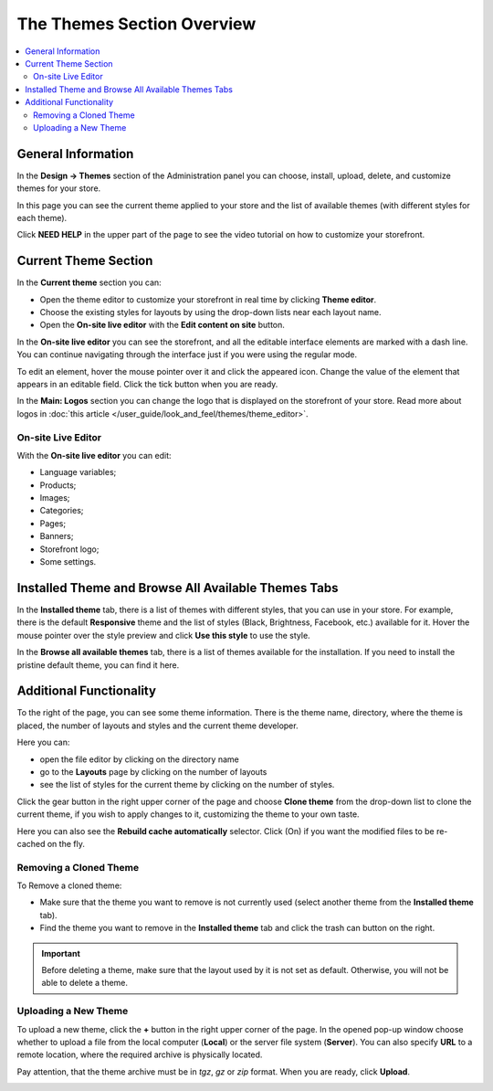 ***************************
The Themes Section Overview
***************************

.. contents::
    :backlinks: none
    :local:

===================
General Information
===================

In the **Design → Themes** section of the Administration panel you can choose, install, upload, delete, and customize themes for your store.

.. image:: img/themes.png
    :align: center
    :alt: The Themes section

In this page you can see the current theme applied to your store and the list of available themes (with different styles for each theme).

Click **NEED HELP** in the upper part of the page to see the video tutorial on how to customize your storefront.

=====================
Current Theme Section
=====================

In the **Current theme** section you can:

•	Open the theme editor to customize your storefront in real time by clicking **Theme editor**.
•	Choose the existing styles for layouts by using the drop-down lists near each layout name.
•	Open the **On-site live editor** with the **Edit content on site** button.


In the **On-site live editor** you can see the storefront, and all the editable interface elements are marked with a dash line. You can continue navigating through the interface just if you were using the regular mode.

To edit an element, hover the mouse pointer over it and click the appeared icon. Change the value of the element that appears in an editable field. Click the tick button when you are ready.

In the **Main: Logos** section you can change the logo that is displayed on the storefront of your store. Read more about logos in :doc:`this article </user_guide/look_and_feel/themes/theme_editor>`.

-------------------
On-site Live Editor
-------------------

With the **On-site live editor** you can edit:

* Language variables;
* Products;
* Images;
* Categories;
* Pages;
* Banners;
* Storefront logo;
* Some settings.

====================================================
Installed Theme and Browse All Available Themes Tabs
====================================================

In the **Installed theme** tab, there is a list of themes with different styles, that you can use in your store. For example, there is the default **Responsive** theme and the list of styles (Black, Brightness, Facebook, etc.) available for it. Hover the mouse pointer over the style preview and click **Use this style** to use the style.

.. image:: img/avail_themes.png
    :align: center
    :alt: Available themes


In the **Browse all available themes** tab, there is a list of themes available for the installation. If you need to install the pristine default theme, you can find it here.

========================
Additional Functionality
========================

To the right of the page, you can see some theme information. There is the theme name, directory, where the theme is placed, the number of layouts and styles and the current theme developer.

Here you can:

*	open the file editor by clicking on the directory name
*	go to the **Layouts** page by clicking on the number of layouts
*	see the list of styles for the current theme by clicking on the number of styles.


.. image:: img/themes_01.png
    :align: center
    :alt: Right section


Click the gear button in the right upper corner of the page and choose **Clone theme** from the drop-down list to clone the current theme, if you wish to apply changes to it, customizing the theme to your own taste.

Here you can also see the **Rebuild cache automatically** selector. Click (On) if you want the modified files to be re-cached on the fly.

-----------------------
Removing a Cloned Theme
-----------------------

To Remove a cloned theme:

*	Make sure that the theme you want to remove is not currently used (select another theme from the **Installed theme** tab).
*	Find the theme you want to remove in the **Installed theme** tab and click the trash can button on the right.

.. important::

    Before deleting a theme, make sure that the layout used by it is not set as default. Otherwise, you will not be able to delete a theme.

---------------------
Uploading a New Theme
---------------------

To upload a new theme, click the **+** button in the right upper corner of the page. In the opened pop-up window choose whether to upload a file from the local computer (**Local**) or the server file system (**Server**). You can also specify **URL** to a remote location, where the required archive is physically located.

Pay attention, that the theme archive must be in *tgz*, *gz* or *zip* format. When you are ready, click **Upload**.

.. image:: img/upload_theme.png
    :align: center
    :alt: Upload a theme
